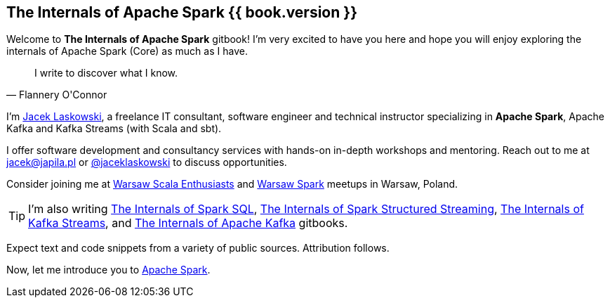 == The Internals of Apache Spark {{ book.version }}

Welcome to *The Internals of Apache Spark* gitbook! I'm very excited to have you here and hope you will enjoy exploring the internals of Apache Spark (Core) as much as I have.

[quote, Flannery O'Connor]
I write to discover what I know.

I'm https://pl.linkedin.com/in/jaceklaskowski[Jacek Laskowski], a freelance IT consultant, software engineer and technical instructor specializing in *Apache Spark*, Apache Kafka and Kafka Streams (with Scala and sbt).

I offer software development and consultancy services with hands-on in-depth workshops and mentoring. Reach out to me at jacek@japila.pl or https://twitter.com/jaceklaskowski[@jaceklaskowski] to discuss opportunities.

Consider joining me at http://www.meetup.com/WarsawScala/[Warsaw Scala Enthusiasts] and http://www.meetup.com/Warsaw-Spark[Warsaw Spark] meetups in Warsaw, Poland.

TIP: I'm also writing https://bit.ly/mastering-spark-sql[The Internals of Spark SQL], https://bit.ly/spark-structured-streaming[The Internals of Spark Structured Streaming], https://bit.ly/mastering-kafka-streams[The Internals of Kafka Streams], and https://bit.ly/mastering-apache-kafka[The Internals of Apache Kafka] gitbooks.

Expect text and code snippets from a variety of public sources. Attribution follows.

Now, let me introduce you to <<spark-overview.adoc#, Apache Spark>>.
